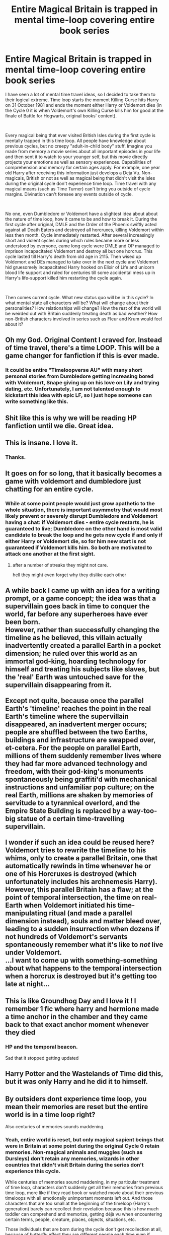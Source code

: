 #+TITLE: Entire Magical Britain is trapped in mental time-loop covering entire book series

* Entire Magical Britain is trapped in mental time-loop covering entire book series
:PROPERTIES:
:Author: MinskWurdalak
:Score: 311
:DateUnix: 1622337198.0
:DateShort: 2021-May-30
:FlairText: Prompt
:END:
I have seen a lot of mental time travel ideas, so I decided to take them to their logical extreme. Time loop starts the moment Killing Curse hits Harry on 31 October 1981 and ends the moment either Harry or Voldemort dies (in the Cycle 0 it is when Voldemort's own Killing Curse kills him for good at the finale of Battle for Hogwarts, original books' content).

​

Every magical being that ever visited British Isles during the first cycle is mentally trapped in this time loop. All people have knowledge about previous cycles, but no creepy "adult-in-child body" stuff. Imagine you made from memory a movie series about all important episodes in your life and then sent it to watch to your younger self, but this movie directly projects your emotions as well as sensory experiences. Capabilities of comprehension and memory for certain ages apply. For example, one year old Harry after receiving this information just develops a Deja Vu. Non-magicals, British or not as well as magical being that didn't visit the Isles during the original cycle don't experience time loop. Time travel with any magical means (such as Time Turner) can't bring you outside of cycle margins. Divination can't foresee any events outside of cycle.

​

No one, even Dumbledore or Voldemort have a slightest idea about about the nature of time loop, how it came to be and how to break it. During the first cycle after original, DMLE and the Order of the Phoenix swiftly acted against all Death Eaters and destroyed all horcruxes, killing Voldemort within less then month. Cycle immediately restarted. After several increasingly short and violent cycles during which rules became more or less understood by everyone, came long cycle were DMLE and OP managed to imprison incapacitated Voldemort and destroy all but one horcrux. This cycle lasted till Harry's death from old age in 2115. Then wised up Voldemort and DEs managed to take over in the next cycle and Voldemort hid gruesomely incapacitated Harry hooked on Elixir of Life and unicorn blood life support and ruled for centuries till some accidental mess up in Harry's life-support killed him restarting the cycle again.

​

Then comes current cycle. What new status quo will be in this cycle? In what mental state all characters will be? What will change about their personalities? How relationships will change? How the rest of the world will be weirded out with Britain suddenly treating death as bad weather? How non-British characters involved in series such as Fleur and Krum would feel about it?


** Oh my God. Original Content I craved for. Instead of time travel, there's a time LOOP. This will be a game changer for fanfiction if this is ever made.
:PROPERTIES:
:Author: Wazzurp7294
:Score: 125
:DateUnix: 1622348780.0
:DateShort: 2021-May-30
:END:

*** It could be entire "Timeloopverse AU" with many short personal stories from Dumbledore getting increasing bored with Voldemort, Snape giving up on his love on Lily and trying dating, etc. Unfortunately, I am not talented enough to kickstart this idea with epic LF, so I just hope someone can write something like this.
:PROPERTIES:
:Author: MinskWurdalak
:Score: 64
:DateUnix: 1622349828.0
:DateShort: 2021-May-30
:END:


** Shit like this is why we will be reading HP fanfiction until we die. Great idea.
:PROPERTIES:
:Author: Zankeru
:Score: 56
:DateUnix: 1622352259.0
:DateShort: 2021-May-30
:END:


** This is insane. I love it.
:PROPERTIES:
:Author: fartfaceratbutt
:Score: 41
:DateUnix: 1622347992.0
:DateShort: 2021-May-30
:END:

*** Thanks.
:PROPERTIES:
:Author: MinskWurdalak
:Score: 17
:DateUnix: 1622348577.0
:DateShort: 2021-May-30
:END:


** It goes on for so long, that it basically becomes a game with voldemort and dumbledore just chatting for an entire cycle.
:PROPERTIES:
:Author: CommanderL3
:Score: 38
:DateUnix: 1622359980.0
:DateShort: 2021-May-30
:END:

*** While at some point people would just grow apathetic to the whole situation, there is important asymmetry that would most likely prevent or severely disrupt Dumbledore and Voldemort having a chat: if Voldemort dies - entire cycle restarts, he is guaranteed to live; Dumbledore on the other hand is most valid candidate to break the loop and he gets new cycle if and only if either Harry or Voldemort die, so for him new start is not guaranteed if Voldemort kills him. So both are motivated to attack one another at the first sight.
:PROPERTIES:
:Author: MinskWurdalak
:Score: 28
:DateUnix: 1622361390.0
:DateShort: 2021-May-30
:END:

**** after a number of streaks they might not care.

hell they might even forget why they dislike each other
:PROPERTIES:
:Author: CommanderL3
:Score: 22
:DateUnix: 1622369147.0
:DateShort: 2021-May-30
:END:


** A while back I came up with an idea for a writing prompt, or a game concept; the idea was that a supervillain goes back in time to conquer the world, far before any superheroes have ever been born.\\
However, rather than successfully changing the timeline as he believed, this villain actually inadvertently created a parallel Earth in a pocket dimension; he ruled over this world as an immortal god-king, hoarding technology for himself and treating his subjects like slaves, but the 'real' Earth was untouched save for the supervillain disappearing from it.\\
 \\
Except not quite, because once the parallel Earth's 'timeline' reaches the point in the real Earth's timeline where the supervillain disappeared, an inadvertent merger occurs; people are shuffled between the two Earths, buildings and infrastructure are swapped over, et-cetera. For the people on parallel Earth, millions of them suddenly remember lives where they had far more advanced technology and freedom, with their god-king's monuments spontaneously being graffiti'd with mechanical instructions and unfamiliar pop culture; on the real Earth, millions are shaken by memories of servitude to a tyrannical overlord, and the Empire State Building is replaced by a way-too-big statue of a certain time-travelling supervillain.\\
 \\
I wonder if such an idea could be reused here? Voldemort tries to rewrite the timeline to his whims, only to create a parallel Britain, one that automatically rewinds in time whenever he or one of his Horcruxes is destroyed (which unfortunately includes his archnemesis Harry).\\
However, this parallel Britain has a flaw; at the point of temporal intersection, the time on real-Earth when Voldemort initiated his time-manipulating ritual (and made a parallel dimension instead), souls and matter bleed over, leading to a sudden insurrection when dozens if not hundreds of Voldemort's servants spontaneously remember what it's like to /not/ live under Voldemort.\\
...I want to come up with something-something about what happens to the temporal intersection when a horcrux is destroyed but it's getting too late at night...
:PROPERTIES:
:Author: Avaday_Daydream
:Score: 17
:DateUnix: 1622378105.0
:DateShort: 2021-May-30
:END:


** This is like Groundhog Day and I love it ! I remember 1 fic where harry and hermione made a time anchor in the chamber and they came back to that exact anchor moment whenever they died
:PROPERTIES:
:Author: Armada99
:Score: 15
:DateUnix: 1622361692.0
:DateShort: 2021-May-30
:END:

*** HP and the temporal beacon.

Sad that it stopped getting updated
:PROPERTIES:
:Author: TheIncendiaryDevice
:Score: 9
:DateUnix: 1622366312.0
:DateShort: 2021-May-30
:END:


** Harry Potter and the Wastelands of Time did this, but it was only Harry and he did it to himself.
:PROPERTIES:
:Author: JibrilAngelos
:Score: 13
:DateUnix: 1622364588.0
:DateShort: 2021-May-30
:END:


** By outsiders dont experience time loop, you mean their memories are reset but the entire world is in a time loop right?

Also centuries of memories sounds maddening.
:PROPERTIES:
:Author: selwyntarth
:Score: 11
:DateUnix: 1622373175.0
:DateShort: 2021-May-30
:END:

*** Yeah, entire world is reset, but only magical sapient beings that were in Britain at some point during the original Cycle 0 retain memories. Non-magical animals and muggles (such as Dursleys) don't retain any memories, wizards in other countries that didn't visit Britain during the series don't experience this cycle.

While centuries of memories sound maddening, in my particular treatment of time loop, characters don't suddenly get all their memories from previous time loop, more like if they read book or watched movie about their previous timeloops with all emotionally unimportant moments left out. And those characters that are too small at the beginning of the timeloop (Harry's generation) barely can recollect their revelation because this is how much toddler can comprehend and memorize, getting déjà vu when encountering certain terms, people, creature, places, objects, situations, etc.

Those individuals that are born during the cycle don't get recollection at all, because of butterfly effect they are different people each time even if produced from the same parents at the same time chances that the same gametes collide again are astronomically small.
:PROPERTIES:
:Author: MinskWurdalak
:Score: 3
:DateUnix: 1622408071.0
:DateShort: 2021-May-31
:END:


** Next idea: Dumbledore captures both Harry and one of Voldemort's Horcruxes, puts them in a magical artefact and lets it accelerate to 99.999...9%c. Time dilation gives everyone on Earth hundreds of thousands of years. Dumbledore and most others live a good life and die of old age, after that Voldemort spends a few millenia ruling and collects pretty much all the information there is to collect. A minor strange particle accident is caused by muggles in 5270, and Voldemort spends the next hundred thousand years as the only human in this solar system, developing his own branch of magic far surpassing anything that ever existed before. Then Harry's ship hits a speck of interstellar dust at enough speed to have energy equivalent to a supernova, and the cycle restarts.

This time Voldemort has magic he spent more time developing on than mankind has experienced since the invention of fire. Meanwhile everyone else only has one additional lifetime of experience. Voldemort enslaves everyone on Earth in a fraction of a second, then makes a hundred copies of Earth a second later. Harry is immediately put under time stasis again. Everyone else gets a small subset of Voldemort's discoveries, including immortality, and is put to work on figuring out how to break the loop. 132 million years later, Dumbledore copy #328 makes a breakthrough discovery. Voldemort double checks the theory and kills Harry, restarting the cycle.

Voldemort snaps his fingers. Instantly his Horcruxes are hidden in intergalactic space billions of lightyears away. He snaps his fingers again. Spacetime refolds itself. He snaps his fingers a third time. Harry Potter bursts into flames. The cycle does not restart. A fourth snap, and everyone else's memories of the time loop are erased.

Voldemort has billions of man-years worth of magical research in his brain. He's a god amongst mortals. And this time around he can do whatever he wants.

He strolls down Diagon Alley and buys a cone of ice cream.
:PROPERTIES:
:Author: 15_Redstones
:Score: 36
:DateUnix: 1622366419.0
:DateShort: 2021-May-30
:END:

*** Somehow, this made me think that voldemort might have somehow have become the emperor of mankind from warhammer forty K
:PROPERTIES:
:Author: ABDL-Kingdark
:Score: 2
:DateUnix: 1622405733.0
:DateShort: 2021-May-31
:END:


** Plot twist: Space Witch comes out of the woodworks and is revealed to be behind the entire affair.
:PROPERTIES:
:Author: Calum1219
:Score: 21
:DateUnix: 1622348491.0
:DateShort: 2021-May-30
:END:

*** Well, my personal (but irrelevant to the nature of this prompt) idea is that both Harry and Voldemort messed up and interconnected so many important magical artefacts in Britain, that they essentially screwed the entire local magic system and it reloads every time one of them dies.
:PROPERTIES:
:Author: MinskWurdalak
:Score: 28
:DateUnix: 1622348725.0
:DateShort: 2021-May-30
:END:

**** I got that part. This whole scenario (scenarios?) you described reminds me of the curse on the Dreaming City in Destiny 2. Highly recommend you check out the lore behind that if you haven't.
:PROPERTIES:
:Author: Calum1219
:Score: 22
:DateUnix: 1622348816.0
:DateShort: 2021-May-30
:END:

***** I will check it out. My inspiration was "Groundhog Day" movie but generalized for all those HP fanfiction plots where "person X dies, wakes up as person Y in year Z" and exaggerated ad absurdum.
:PROPERTIES:
:Author: MinskWurdalak
:Score: 15
:DateUnix: 1622348995.0
:DateShort: 2021-May-30
:END:


** This is so good
:PROPERTIES:
:Author: Wolfish_Rogue
:Score: 4
:DateUnix: 1622352340.0
:DateShort: 2021-May-30
:END:


** Mother of Learning vibes!
:PROPERTIES:
:Author: nullmove
:Score: 4
:DateUnix: 1622374786.0
:DateShort: 2021-May-30
:END:

*** My first thought too! I wanna recommend it desperately :D Also I think I might have to go re-read it now.
:PROPERTIES:
:Author: fluffy_voidbringer
:Score: 2
:DateUnix: 1622398706.0
:DateShort: 2021-May-30
:END:


** I love it but at the same time I know I wouldn't read it because it would contain angst and rape by default
:PROPERTIES:
:Author: akalachh
:Score: 4
:DateUnix: 1622354342.0
:DateShort: 2021-May-30
:END:

*** While existential crisis that classifies as angst is inevitable for many characters, explicit descriptions of rape are completely avoidable, in fact even the explicit mentioning of rape is avoidable. I am sure in canon DEs raped a lot of people, aside from just murdering them, but we never hear even hints about it in the books because this gruesome detail wouldn't add anything of value to the story.
:PROPERTIES:
:Author: MinskWurdalak
:Score: 29
:DateUnix: 1622356209.0
:DateShort: 2021-May-30
:END:

**** You are right
:PROPERTIES:
:Author: akalachh
:Score: 3
:DateUnix: 1622374403.0
:DateShort: 2021-May-30
:END:


** I've read several works where Harry is the only one who's "looping" like linkffn(8149841). In this one linkffn(11907443) it's both Harry and Voldemort and the fic is hilarious.
:PROPERTIES:
:Author: YuliyaKar
:Score: 2
:DateUnix: 1622378513.0
:DateShort: 2021-May-30
:END:

*** [[https://www.fanfiction.net/s/8149841/1/][*/Again and Again/*]] by [[https://www.fanfiction.net/u/2328854/Athey][/Athey/]]

#+begin_quote
  The Do-Over Fic - a chance to do things again, but this time-To Get it Right. But is it really such a blessing as it appears? A jaded, darker, bitter, and tired wizard who just wants to die; but can't. A chance to learn how to live, from the most unexpected source. slytherin!harry, dark!harry, eventual slash, lv/hp
#+end_quote

^{/Site/:} ^{fanfiction.net} ^{*|*} ^{/Category/:} ^{Harry} ^{Potter} ^{*|*} ^{/Rated/:} ^{Fiction} ^{M} ^{*|*} ^{/Chapters/:} ^{44} ^{*|*} ^{/Words/:} ^{335,972} ^{*|*} ^{/Reviews/:} ^{6,186} ^{*|*} ^{/Favs/:} ^{12,805} ^{*|*} ^{/Follows/:} ^{12,535} ^{*|*} ^{/Updated/:} ^{Oct} ^{8,} ^{2018} ^{*|*} ^{/Published/:} ^{May} ^{25,} ^{2012} ^{*|*} ^{/id/:} ^{8149841} ^{*|*} ^{/Language/:} ^{English} ^{*|*} ^{/Genre/:} ^{Mystery/Supernatural} ^{*|*} ^{/Characters/:} ^{Harry} ^{P.,} ^{Voldemort,} ^{Tom} ^{R.} ^{Jr.} ^{*|*} ^{/Download/:} ^{[[http://www.ff2ebook.com/old/ffn-bot/index.php?id=8149841&source=ff&filetype=epub][EPUB]]} ^{or} ^{[[http://www.ff2ebook.com/old/ffn-bot/index.php?id=8149841&source=ff&filetype=mobi][MOBI]]}

--------------

[[https://www.fanfiction.net/s/11907443/1/][*/Full Circle/*]] by [[https://www.fanfiction.net/u/5621751/tetsurashian][/tetsurashian/]]

#+begin_quote
  Harry and Tom's souls are tied together. Which is why they're in this endless loop of rebirth. At some point, they stopped caring and just started fucking with people. (slightly crack AU w/ some seriousness) MoD!Harry, kinda soulmates!TMRHP SLASH M/M
#+end_quote

^{/Site/:} ^{fanfiction.net} ^{*|*} ^{/Category/:} ^{Harry} ^{Potter} ^{*|*} ^{/Rated/:} ^{Fiction} ^{M} ^{*|*} ^{/Chapters/:} ^{27} ^{*|*} ^{/Words/:} ^{71,334} ^{*|*} ^{/Reviews/:} ^{3,143} ^{*|*} ^{/Favs/:} ^{8,578} ^{*|*} ^{/Follows/:} ^{9,234} ^{*|*} ^{/Updated/:} ^{Jan} ^{31,} ^{2019} ^{*|*} ^{/Published/:} ^{Apr} ^{21,} ^{2016} ^{*|*} ^{/id/:} ^{11907443} ^{*|*} ^{/Language/:} ^{English} ^{*|*} ^{/Genre/:} ^{Humor} ^{*|*} ^{/Characters/:} ^{<Harry} ^{P.,} ^{Tom} ^{R.} ^{Jr.>} ^{*|*} ^{/Download/:} ^{[[http://www.ff2ebook.com/old/ffn-bot/index.php?id=11907443&source=ff&filetype=epub][EPUB]]} ^{or} ^{[[http://www.ff2ebook.com/old/ffn-bot/index.php?id=11907443&source=ff&filetype=mobi][MOBI]]}

--------------

*FanfictionBot*^{2.0.0-beta} | [[https://github.com/FanfictionBot/reddit-ffn-bot/wiki/Usage][Usage]] | [[https://www.reddit.com/message/compose?to=tusing][Contact]]
:PROPERTIES:
:Author: FanfictionBot
:Score: 2
:DateUnix: 1622378536.0
:DateShort: 2021-May-30
:END:


** Wow that is so horrifically morbid and inspires a lovely new breed of despair. 10 outta 10 would read
:PROPERTIES:
:Author: Katelyn_R_Us
:Score: 2
:DateUnix: 1622386334.0
:DateShort: 2021-May-30
:END:


** !remind me 1 month
:PROPERTIES:
:Author: Professional-Bison-1
:Score: 1
:DateUnix: 1622377826.0
:DateShort: 2021-May-30
:END:


** I had practically this exact idea a couple months ago, I'm so glad someone has put out there for everybody!
:PROPERTIES:
:Author: PurplePandaPi72
:Score: 1
:DateUnix: 1622384664.0
:DateShort: 2021-May-30
:END:


** Harry and Voldy are both The Master of Death at the same time and because of it the nature screw and start a time loop until one of them became a true immortal
:PROPERTIES:
:Author: Trust_Advanced
:Score: 1
:DateUnix: 1622391285.0
:DateShort: 2021-May-30
:END:


** Anyone interested in time loop/magic stories who doesn't mind a stand-alone non-HP fic, should check out Mother of Learning: [[https://www.fictionpress.com/s/2961893/1/Mother-of-Learning]]. It is complete and 108 chapters long, and is really quite good.
:PROPERTIES:
:Author: ProfTilos
:Score: 1
:DateUnix: 1622427724.0
:DateShort: 2021-May-31
:END:
